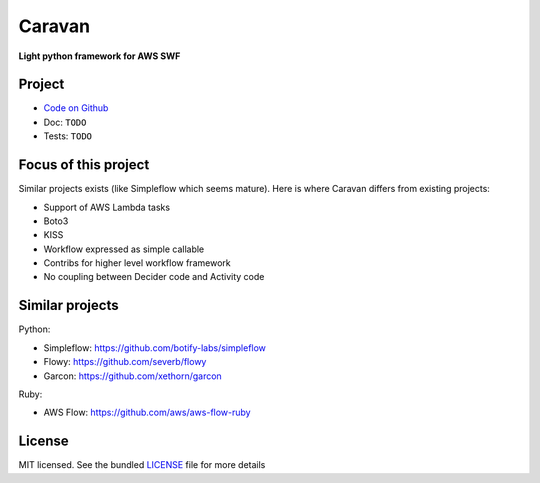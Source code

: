 =======
Caravan
=======

**Light python framework for AWS SWF**

Project
=======

- `Code on Github <https://github.com/pior/caravan>`_
- Doc: ``TODO``
- Tests: ``TODO``

Focus of this project
=====================

Similar projects exists (like Simpleflow which seems mature).
Here is where Caravan differs from existing projects:

- Support of AWS Lambda tasks
- Boto3
- KISS
- Workflow expressed as simple callable
- Contribs for higher level workflow framework
- No coupling between Decider code and Activity code

Similar projects
================

Python:

- Simpleflow: https://github.com/botify-labs/simpleflow
- Flowy: https://github.com/severb/flowy
- Garcon: https://github.com/xethorn/garcon

Ruby:

- AWS Flow: https://github.com/aws/aws-flow-ruby

License
=======

MIT licensed. See the bundled
`LICENSE <https://github.com/pior/caravan/blob/master/LICENSE>`_
file for more details
